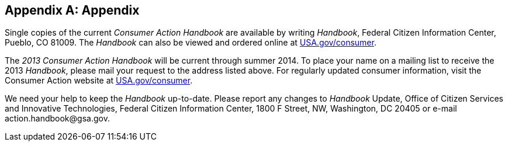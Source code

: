 [appendix]
== Appendix

Single copies of the current _Consumer Action Handbook_ are available by writing _Handbook_, Federal Citizen Information Center, Pueblo, CO 81009. The _Handbook_ can also be viewed and ordered online at  link:$$http://www.USA.gov/consumer$$[USA.gov/consumer]. 

The _2013 Consumer Action Handbook_ will be current through summer 2014. To place your name on a mailing list to receive the 2013 _Handbook_, please mail your request to the address listed above. For regularly updated consumer information, visit the Consumer Action website at link:$$http://www.USA.gov/consumer$$[USA.gov/consumer]. 

We need your help to keep the _Handbook_ up-to-date. Please report any changes to _Handbook_ Update, Office of Citizen Services and Innovative Technologies, Federal Citizen Information Center, 1800 F Street, NW, Washington, DC 20405 or e-mail pass:[<email>action.handbook@gsa.gov</email>]. 


